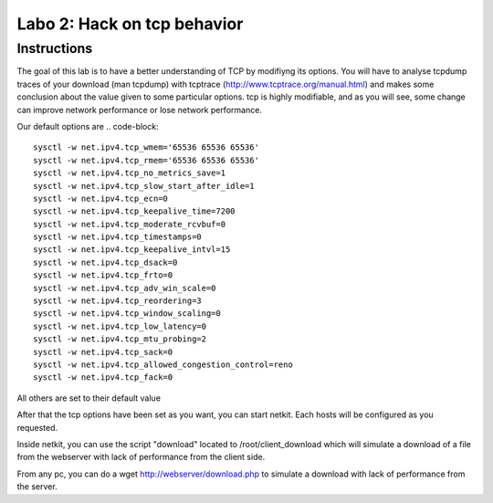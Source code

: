 ============================
Labo 2: Hack on tcp behavior
============================

Instructions
------------

The goal of this lab is to have a better understanding of TCP by modifiyng its
options. You will have to analyse tcpdump traces of your download (man tcpdump) with tcptrace (http://www.tcptrace.org/manual.html)
and makes some conclusion about the value given to some particular options.
tcp is highly modifiable, and as you will see, some change can improve network
performance or lose network performance.


Our default options are 
.. code-block::

  sysctl -w net.ipv4.tcp_wmem='65536 65536 65536' 
  sysctl -w net.ipv4.tcp_rmem='65536 65536 65536' 
  sysctl -w net.ipv4.tcp_no_metrics_save=1 
  sysctl -w net.ipv4.tcp_slow_start_after_idle=1 
  sysctl -w net.ipv4.tcp_ecn=0 
  sysctl -w net.ipv4.tcp_keepalive_time=7200 
  sysctl -w net.ipv4.tcp_moderate_rcvbuf=0 
  sysctl -w net.ipv4.tcp_timestamps=0 
  sysctl -w net.ipv4.tcp_keepalive_intvl=15 
  sysctl -w net.ipv4.tcp_dsack=0 
  sysctl -w net.ipv4.tcp_frto=0 
  sysctl -w net.ipv4.tcp_adv_win_scale=0 
  sysctl -w net.ipv4.tcp_reordering=3 
  sysctl -w net.ipv4.tcp_window_scaling=0 
  sysctl -w net.ipv4.tcp_low_latency=0 
  sysctl -w net.ipv4.tcp_mtu_probing=2 
  sysctl -w net.ipv4.tcp_sack=0 
  sysctl -w net.ipv4.tcp_allowed_congestion_control=reno 
  sysctl -w net.ipv4.tcp_fack=0 

All others are set to their default value

After that the tcp options have been set as you want, you can start netkit. Each hosts will be configured as you requested.

Inside netkit, you can use the script "download" located to /root/client_download which will simulate a download of a file from the webserver with lack of performance from the client side.

From any pc, you can do a wget http://webserver/download.php to simulate a
download with lack of performance from the server.



